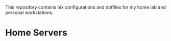 This repository contains nix configurations and dotfiles for my home lab and personal workstations.

* Home Servers

